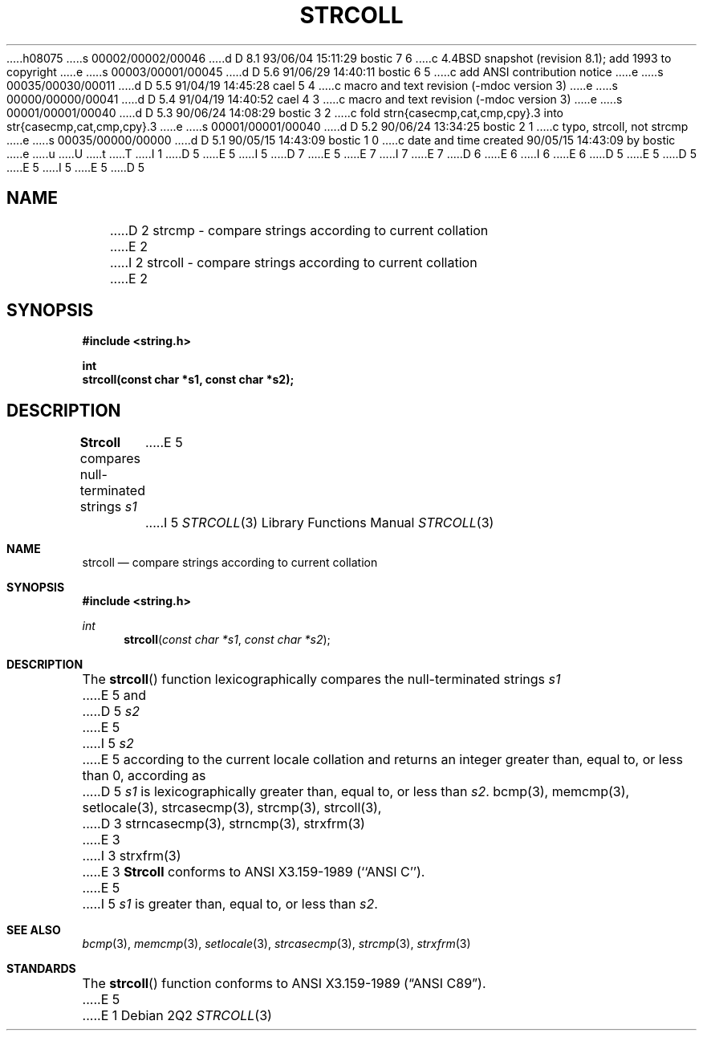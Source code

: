 h08075
s 00002/00002/00046
d D 8.1 93/06/04 15:11:29 bostic 7 6
c 4.4BSD snapshot (revision 8.1); add 1993 to copyright
e
s 00003/00001/00045
d D 5.6 91/06/29 14:40:11 bostic 6 5
c add ANSI contribution notice
e
s 00035/00030/00011
d D 5.5 91/04/19 14:45:28 cael 5 4
c macro and text revision (-mdoc version 3)
e
s 00000/00000/00041
d D 5.4 91/04/19 14:40:52 cael 4 3
c macro and text revision (-mdoc version 3)
e
s 00001/00001/00040
d D 5.3 90/06/24 14:08:29 bostic 3 2
c fold strn{casecmp,cat,cmp,cpy}.3 into str{casecmp,cat,cmp,cpy}.3
e
s 00001/00001/00040
d D 5.2 90/06/24 13:34:25 bostic 2 1
c typo, strcoll, not strcmp
e
s 00035/00000/00000
d D 5.1 90/05/15 14:43:09 bostic 1 0
c date and time created 90/05/15 14:43:09 by bostic
e
u
U
t
T
I 1
D 5
.\" Copyright (c) 1990 The Regents of the University of California.
E 5
I 5
D 7
.\" Copyright (c) 1990, 1991 The Regents of the University of California.
E 5
.\" All rights reserved.
E 7
I 7
.\" Copyright (c) 1990, 1991, 1993
.\"	The Regents of the University of California.  All rights reserved.
E 7
.\"
.\" This code is derived from software contributed to Berkeley by
D 6
.\" Chris Torek.
E 6
I 6
.\" Chris Torek and the American National Standards Committee X3,
.\" on Information Processing Systems.
.\"
E 6
D 5
.\"
E 5
.\" %sccs.include.redist.man%
.\"
D 5
.\"	%W% (Berkeley) %G%
E 5
I 5
.\"     %W% (Berkeley) %G%
E 5
.\"
D 5
.TH STRCOLL 3 "%Q%"
.UC 4
.SH NAME
D 2
strcmp \- compare strings according to current collation
E 2
I 2
strcoll \- compare strings according to current collation
E 2
.SH SYNOPSIS
.nf
.ft B
#include <string.h>

int
strcoll(const char *s1, const char *s2);
.ft R
.fi
.SH DESCRIPTION
.B Strcoll
compares null-terminated strings
.I s1
E 5
I 5
.Dd %Q%
.Dt STRCOLL 3
.Os
.Sh NAME
.Nm strcoll
.Nd compare strings according to current collation
.Sh SYNOPSIS
.Fd #include <string.h>
.Ft int
.Fn strcoll "const char *s1" "const char *s2"
.Sh DESCRIPTION
The
.Fn strcoll
function
lexicographically compares the null-terminated strings
.Fa s1
E 5
and
D 5
.I s2
E 5
I 5
.Fa s2
E 5
according to the current locale collation
and returns an integer greater than, equal to, or less than 0,
according as
D 5
.I s1
is lexicographically greater than, equal to, or less than
.IR s2 .
.SH SEE ALSO
bcmp(3), memcmp(3), setlocale(3), strcasecmp(3), strcmp(3), strcoll(3),
D 3
strncasecmp(3), strncmp(3), strxfrm(3)
E 3
I 3
strxfrm(3)
E 3
.SH STANDARDS
.B Strcoll
conforms to ANSI X3.159-1989 (``ANSI C'').
E 5
I 5
.Fa s1
is greater than, equal to, or less than
.Fa s2 .
.Sh SEE ALSO
.Xr bcmp 3 ,
.Xr memcmp 3 ,
.Xr setlocale 3 ,
.Xr strcasecmp 3 ,
.Xr strcmp 3 ,
.Xr strxfrm 3
.Sh STANDARDS
The
.Fn strcoll
function
conforms to
.St -ansiC .
E 5
E 1

